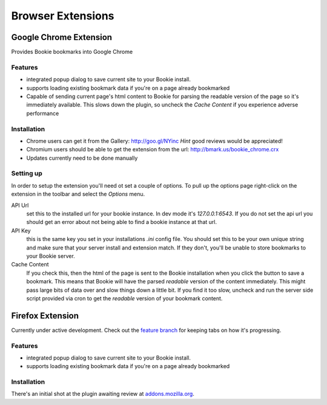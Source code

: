 =========================
Browser Extensions
=========================

Google Chrome Extension
========================

Provides Bookie bookmarks into Google Chrome

Features
----------

- integrated popup dialog to save current site to your Bookie install.
- supports loading existing bookmark data if you're on a page already
  bookmarked
- Capable of sending current page's html content to Bookie for parsing the
  readable version of the page so it's immediately available. This slows down
  the plugin, so uncheck the *Cache Content* if you experience adverse
  performance

Installation
------------

- Chrome users can get it from the Gallery: http://goo.gl/NYinc 
  *Hint* good reviews would be appreciated!
- Chromium users should be able to get the extension from the url: http://bmark.us/bookie_chrome.crx
- Updates currently need to be done manually

Setting up
----------
In order to setup the extension you'll need ot set a couple of options. To pull
up the options page right-click on the extension in the toolbar and select the
*Options* menu.

API Url
    set this to the installed url for your bookie instance. In dev mode
    it's `127.0.0.1:6543`. If you do not set the api url you should get an error
    about not being able to find a bookie instance at that url.

API Key
    this is the same key you set in your installations *.ini* config
    file. You should set this to be your own unique string and make sure that
    your server install and extension match. If they don't, you'll be unable to
    store bookmarks to your Bookie server.

Cache Content
    If you check this, then the html of the page is sent to the Bookie
    installation when you click the button to save a bookmark. This means that
    Bookie will have the parsed *readable* version of the content immediately.
    This might pass large bits of data over and slow things down a little bit.
    If you find it too slow, uncheck and run the server side script provided
    via cron to get the *readable* version of your bookmark content.


Firefox Extension
==================

Currently under active development. Check out the `feature branch`_ for keeping
tabs on how it's progressing.

Features
----------

- integrated popup dialog to save current site to your Bookie install.
- supports loading existing bookmark data if you're on a page already
  bookmarked

Installation
-------------
There's an initial shot at the plugin awaiting review at `addons.mozilla.org`_.


.. _feature branch: https://github.com/mitechie/Bookie/tree/feature/ff_ext
.. _addons.mozilla.org: https://addons.mozilla.org/en-US/firefox/addon/bookie-for-firefox/
